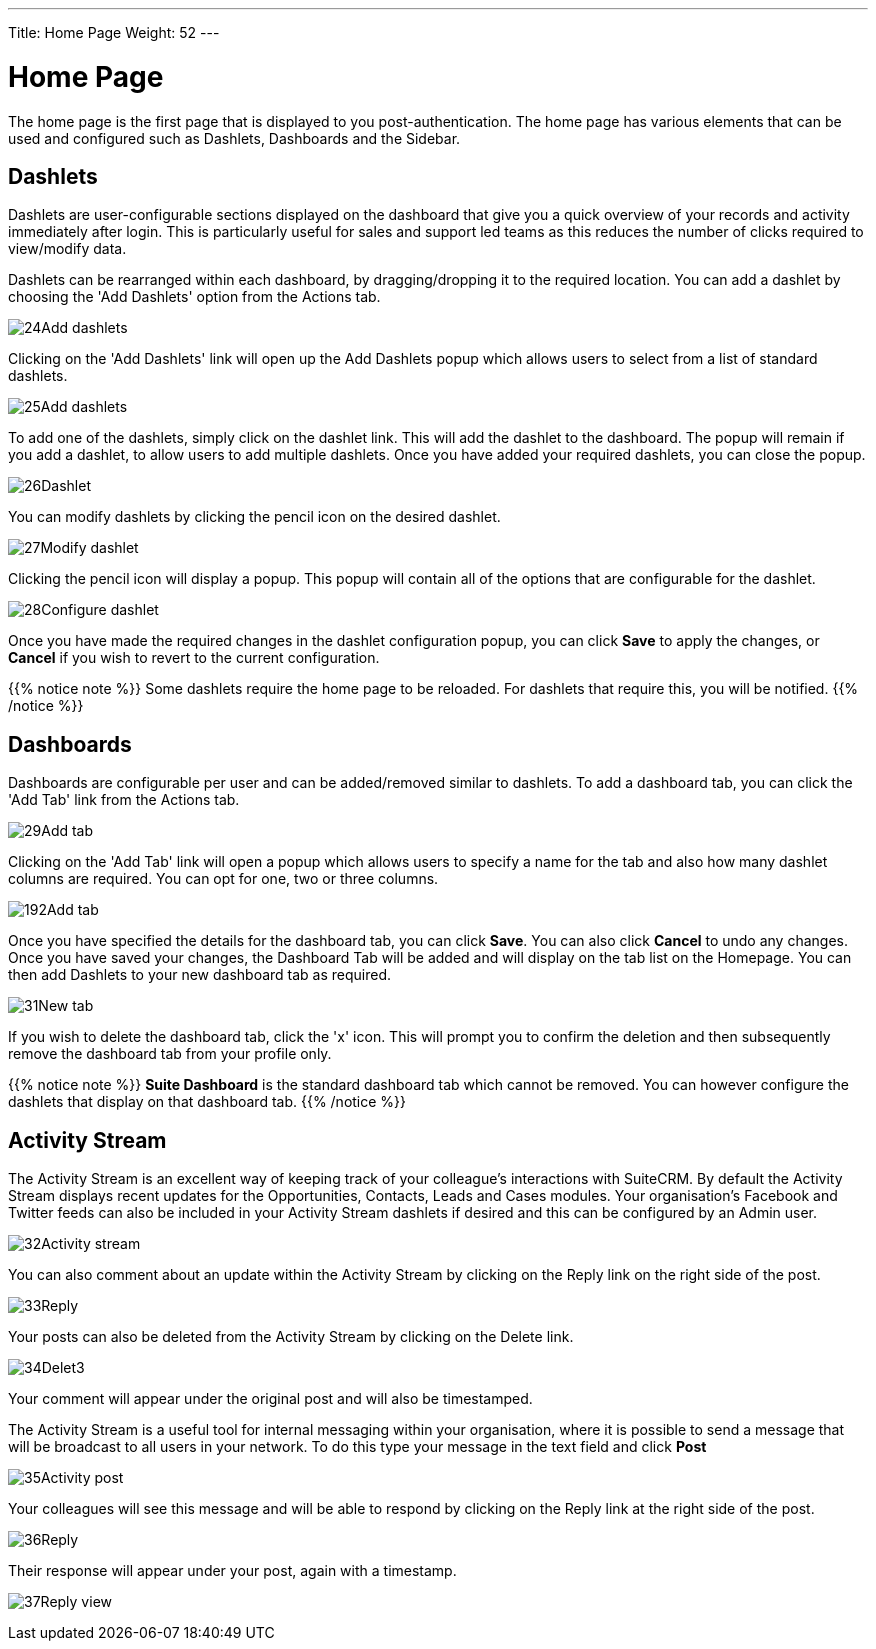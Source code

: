 ---
Title: Home Page
Weight: 52
---

:experimental:   ////this is here to allow btn:[]syntax used below

:imagesdir: /images/en/user

= Home Page

The home page is the first page that is displayed to you
post-authentication. The home page has various elements that can be used
and configured such as Dashlets, Dashboards and the Sidebar.

== Dashlets

Dashlets are user-configurable sections displayed on the dashboard that
give you a quick overview of your records and activity immediately after
login. This is particularly useful for sales and support led teams as
this reduces the number of clicks required to view/modify data.

Dashlets can be rearranged within each dashboard, by dragging/dropping it to the required location. You can add a dashlet by choosing the 'Add Dashlets' option from the Actions tab.

image:24Add_dashlets.png[title="Add Dashlets"]

Clicking on the 'Add Dashlets' link will open up the
Add Dashlets popup which allows users to select from a list of standard dashlets.

image:25Add_dashlets.png[title="Dashlet Selection"]

To add one of the dashlets, simply click on the dashlet link. This will
add the dashlet to the dashboard. The popup will remain if you add
a dashlet, to allow users to add multiple dashlets. Once you have added
your required dashlets, you can close the popup.

image:26Dashlet.png[title="Dashlet"]

You can modify dashlets by clicking the pencil icon on the desired
dashlet.

image:27Modify_dashlet.png[title="Modify dashlet"]

Clicking the pencil icon will display a popup. This popup will contain
all of the options that are configurable for the dashlet.

image:28Configure_dashlet.png[title="Configure dashlet"]

Once you have made the required changes in the dashlet configuration
popup, you can click btn:[Save] to apply the changes, or btn:[Cancel] if you wish
to revert to the current configuration.

{{% notice note %}}
Some dashlets require the home page to be reloaded. For dashlets
that require this, you will be notified.
{{% /notice %}}

== Dashboards

Dashboards are configurable per user and can
be added/removed similar to dashlets. To add a dashboard tab, you can
click the 'Add Tab' link from the Actions tab.

image:29Add_tab.png[title="Add tab"]

Clicking on the 'Add Tab' link will open a popup which allows users to specify a name for the tab and also how many
dashlet columns are required. You can opt for one, two or three columns.

image:192Add_tab.png[title="Add tab"]

Once you have specified the details for the dashboard tab, you can click
btn:[Save]. You can also click btn:[Cancel] to undo any changes. Once you have
saved your changes, the Dashboard Tab will be added and will display on
the tab list on the Homepage. You can then add Dashlets to your new
dashboard tab as required.

image:31New_tab.png[title="New tab"]

If you wish to delete the dashboard tab, click the 'x' icon.
This will prompt you to confirm the deletion and then subsequently
remove the dashboard tab from your profile only. 

{{% notice note %}}
*Suite Dashboard*
is the standard dashboard tab which cannot be removed. You can however
configure the dashlets that display on that dashboard tab.
{{% /notice %}}

== Activity Stream

The Activity Stream is an excellent way of keeping track of your
colleague's interactions with SuiteCRM. By default the Activity Stream
displays recent updates for the Opportunities, Contacts, Leads and Cases
modules. Your organisation's Facebook and Twitter feeds can also be
included in your Activity Stream dashlets if desired and this can be
configured by an Admin user.

image:32Activity_stream.png[title="Activity stream"]

You can also comment about an update within the Activity Stream by
clicking on the Reply link on the right side of the post.

image:33Reply.png[title="Reply to post"]

Your posts can also be deleted from the Activity Stream by clicking on
the Delete link.

image:34Delet3.png[title="Delete post"]

Your comment will appear under the original post and will also be
timestamped.

The Activity Stream is a useful tool for internal messaging within
your organisation, where it is possible to send a message that will be
broadcast to all users in your network. To do this type your message in
the text field and click btn:[Post]

image:35Activity_post.png[title="Activity Stream post"]

Your colleagues will see this message and will be able to respond by
clicking on the Reply link at the right side of the post.

image:36Reply.png[title="Activity Stream reply"]

Their response will appear under your post, again with a timestamp.

image:37Reply_view.png[title="Post reply"]

